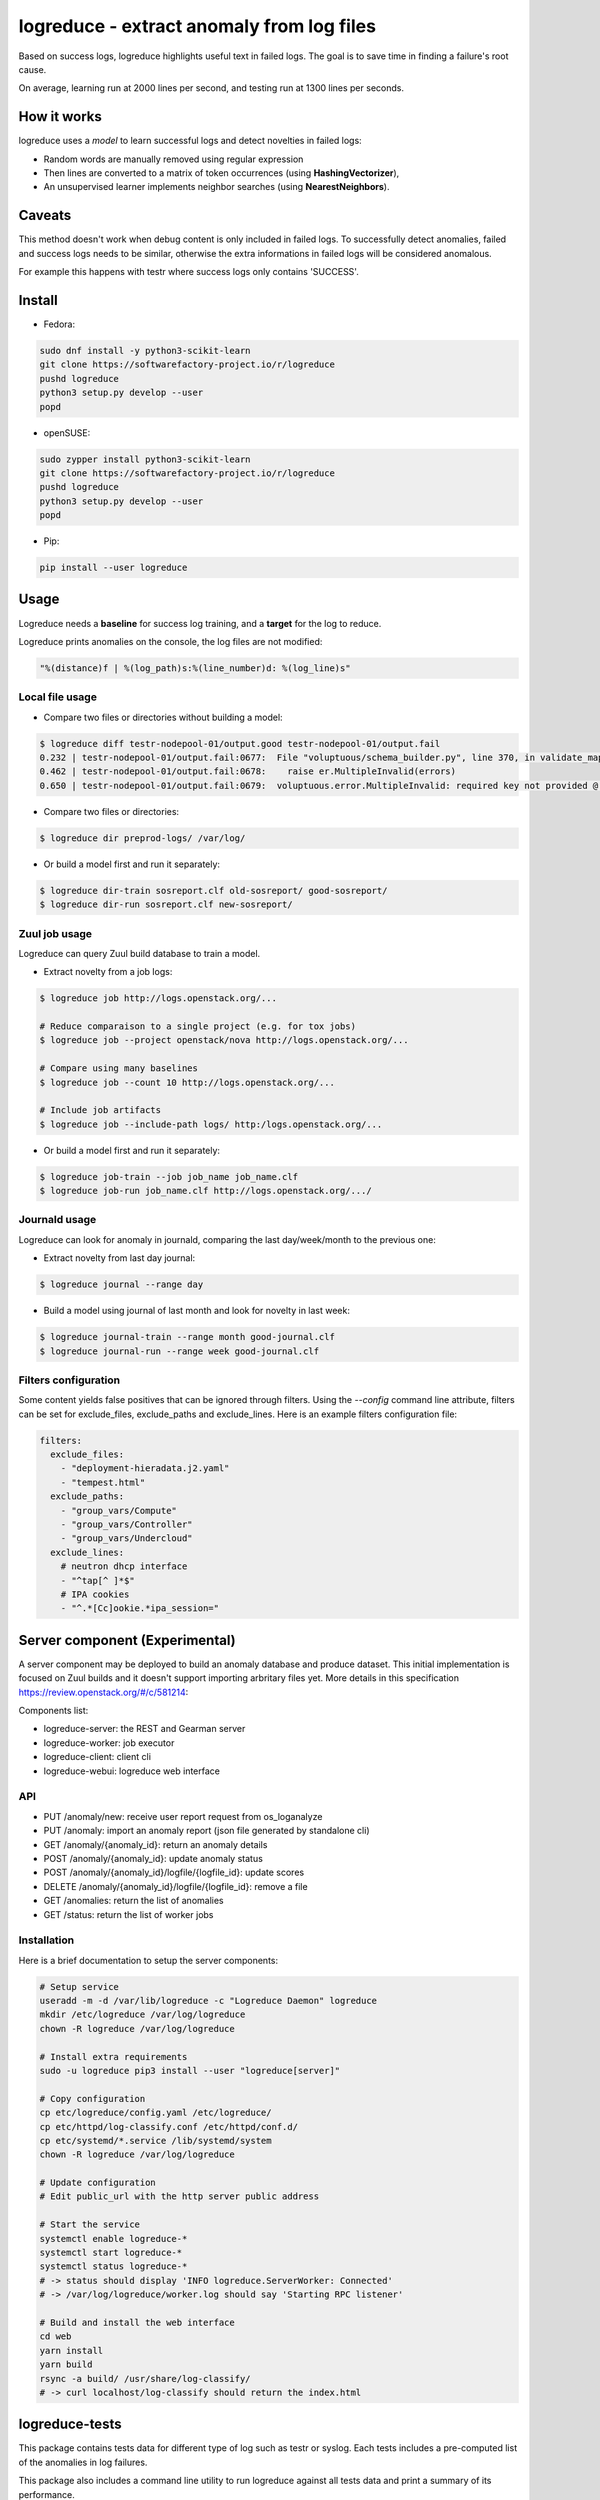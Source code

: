 logreduce - extract anomaly from log files
==========================================

Based on success logs, logreduce highlights useful text in failed logs.
The goal is to save time in finding a failure's root cause.

On average, learning run at 2000 lines per second, and
testing run at 1300 lines per seconds.


How it works
------------

logreduce uses a *model* to learn successful logs and detect novelties in
failed logs:

* Random words are manually removed using regular expression
* Then lines are converted to a matrix of token occurrences
  (using **HashingVectorizer**),
* An unsupervised learner implements neighbor searches
  (using **NearestNeighbors**).


Caveats
-------

This method doesn't work when debug content is only included in failed logs.
To successfully detect anomalies, failed and success logs needs to be similar,
otherwise the extra informations in failed logs will be considered anomalous.

For example this happens with testr where success logs only contains 'SUCCESS'.


Install
-------

* Fedora:

.. code-block:: console

  sudo dnf install -y python3-scikit-learn
  git clone https://softwarefactory-project.io/r/logreduce
  pushd logreduce
  python3 setup.py develop --user
  popd


* openSUSE:

.. code-block:: console

  sudo zypper install python3-scikit-learn
  git clone https://softwarefactory-project.io/r/logreduce
  pushd logreduce
  python3 setup.py develop --user
  popd


* Pip:

.. code-block:: console

  pip install --user logreduce


Usage
-----

Logreduce needs a **baseline** for success log training, and a **target**
for the log to reduce.

Logreduce prints anomalies on the console, the log files are not modified:

.. code-block:: console

  "%(distance)f | %(log_path)s:%(line_number)d: %(log_line)s"

Local file usage
................

* Compare two files or directories without building a model:

.. code-block:: console

  $ logreduce diff testr-nodepool-01/output.good testr-nodepool-01/output.fail
  0.232 | testr-nodepool-01/output.fail:0677:  File "voluptuous/schema_builder.py", line 370, in validate_mapping
  0.462 | testr-nodepool-01/output.fail:0678:    raise er.MultipleInvalid(errors)
  0.650 | testr-nodepool-01/output.fail:0679:  voluptuous.error.MultipleInvalid: required key not provided @ data['providers'][2]['cloud']

* Compare two files or directories:

.. code-block:: console

  $ logreduce dir preprod-logs/ /var/log/


* Or build a model first and run it separately:

.. code-block:: console

  $ logreduce dir-train sosreport.clf old-sosreport/ good-sosreport/
  $ logreduce dir-run sosreport.clf new-sosreport/


Zuul job usage
..............

Logreduce can query Zuul build database to train a model.

* Extract novelty from a job logs:

.. code-block:: console

  $ logreduce job http://logs.openstack.org/...

  # Reduce comparaison to a single project (e.g. for tox jobs)
  $ logreduce job --project openstack/nova http://logs.openstack.org/...

  # Compare using many baselines
  $ logreduce job --count 10 http://logs.openstack.org/...

  # Include job artifacts
  $ logreduce job --include-path logs/ http:/logs.openstack.org/...

* Or build a model first and run it separately:

.. code-block:: console

  $ logreduce job-train --job job_name job_name.clf
  $ logreduce job-run job_name.clf http://logs.openstack.org/.../


Journald usage
..............

Logreduce can look for anomaly in journald, comparing the last day/week/month
to the previous one:

* Extract novelty from last day journal:

.. code-block:: console

  $ logreduce journal --range day

* Build a model using journal of last month and look for novelty in last week:

.. code-block:: console

  $ logreduce journal-train --range month good-journal.clf
  $ logreduce journal-run --range week good-journal.clf


Filters configuration
.....................

Some content yields false positives that can be ignored through filters.
Using the `--config` command line attribute, filters can be set for
exclude_files, exclude_paths and exclude_lines. Here is an example
filters configuration file:

.. code-block:: yaml

   filters:
     exclude_files:
       - "deployment-hieradata.j2.yaml"
       - "tempest.html"
     exclude_paths:
       - "group_vars/Compute"
       - "group_vars/Controller"
       - "group_vars/Undercloud"
     exclude_lines:
       # neutron dhcp interface
       - "^tap[^ ]*$"
       # IPA cookies
       - "^.*[Cc]ookie.*ipa_session="


Server component (Experimental)
-------------------------------

A server component may be deployed to build an anomaly database and produce
dataset. This initial implementation is focused on Zuul builds and it
doesn't support importing arbritary files yet.
More details in this specification https://review.openstack.org/#/c/581214:

Components list:

* logreduce-server: the REST and Gearman server
* logreduce-worker: job executor
* logreduce-client: client cli
* logreduce-webui: logreduce web interface

API
...

* PUT /anomaly/new: receive user report request from os_loganalyze
* PUT /anomaly: import an anomaly report (json file generated by standalone cli)
* GET /anomaly/{anomaly_id}: return an anomaly details
* POST /anomaly/{anomaly_id}: update anomaly status
* POST /anomaly/{anomaly_id}/logfile/{logfile_id}: update scores
* DELETE /anomaly/{anomaly_id}/logfile/{logfile_id}: remove a file
* GET /anomalies: return the list of anomalies
* GET /status: return the list of worker jobs


Installation
............

Here is a brief documentation to setup the server components:

.. code-block:: console

   # Setup service
   useradd -m -d /var/lib/logreduce -c "Logreduce Daemon" logreduce
   mkdir /etc/logreduce /var/log/logreduce
   chown -R logreduce /var/log/logreduce

   # Install extra requirements
   sudo -u logreduce pip3 install --user "logreduce[server]"

   # Copy configuration
   cp etc/logreduce/config.yaml /etc/logreduce/
   cp etc/httpd/log-classify.conf /etc/httpd/conf.d/
   cp etc/systemd/*.service /lib/systemd/system
   chown -R logreduce /var/log/logreduce

   # Update configuration
   # Edit public_url with the http server public address

   # Start the service
   systemctl enable logreduce-*
   systemctl start logreduce-*
   systemctl status logreduce-*
   # -> status should display 'INFO logreduce.ServerWorker: Connected'
   # -> /var/log/logreduce/worker.log should say 'Starting RPC listener'

   # Build and install the web interface
   cd web
   yarn install
   yarn build
   rsync -a build/ /usr/share/log-classify/
   # -> curl localhost/log-classify should return the index.html


logreduce-tests
---------------

This package contains tests data for different type of log such as testr
or syslog. Each tests includes a pre-computed list of the anomalies in log
failures.

This package also includes a command line utility to run logreduce against all
tests data and print a summary of its performance.


Test format
...........

Each tests case is composed of:

* A *.good* file (or directory) that holds the baseline
* A *.fail* file (or directory)
* A *info.yaml* file that describe expected output:

.. code-block:: yaml

  threshold: float # set the distance threshold for the test
  anomalies:
    - optional: bool  # to define minor anomalies not considered false positive
      lines: |        # the expected lines to be highlighted
        Traceback...
        RuntimeError...


Evaluate
........

To run the evaluation, first install logreduce-tests:

.. code-block:: console

  git clone https://softwarefactory-project.io/r/logreduce-tests
  pushd logreduce-tests
  python3 setup.py develop --user

logreduce-tests expect tests directories as argument:

.. code-block:: console

  $ logreduce-tests tests/testr-zuul-[0-9]*
  [testr-zuul-01]: 100.00% accuracy,  5.00% false-positive
  [testr-zuul-02]:  80.00% accuracy,  0.00% false-positive
  ...
  Summary:  90.00% accuracy,  2.50% false-positive

Add --debug to display false positive and missing chunks.


TODOs
-----

* Add terminal colors output
* Add progress bar
* Better differentiate training debug from testing debug
* Add a starting log line and report written
* Add tarball traversal in utils.files_iterator
* Add logstash filter module
* Improve tokenization tests


Roadmap
-------
* Add daemon worker mode with MQTT event listener
* Discard files that are 100% anomalous
* Report mean diviation instead of absolute distances
* Investigate second stage model


Contribute
----------

Contribution are most welcome, use **git-review** to propose a change.
Setup your ssh keys after sign in https://softwarefactory-project.io/auth/login
